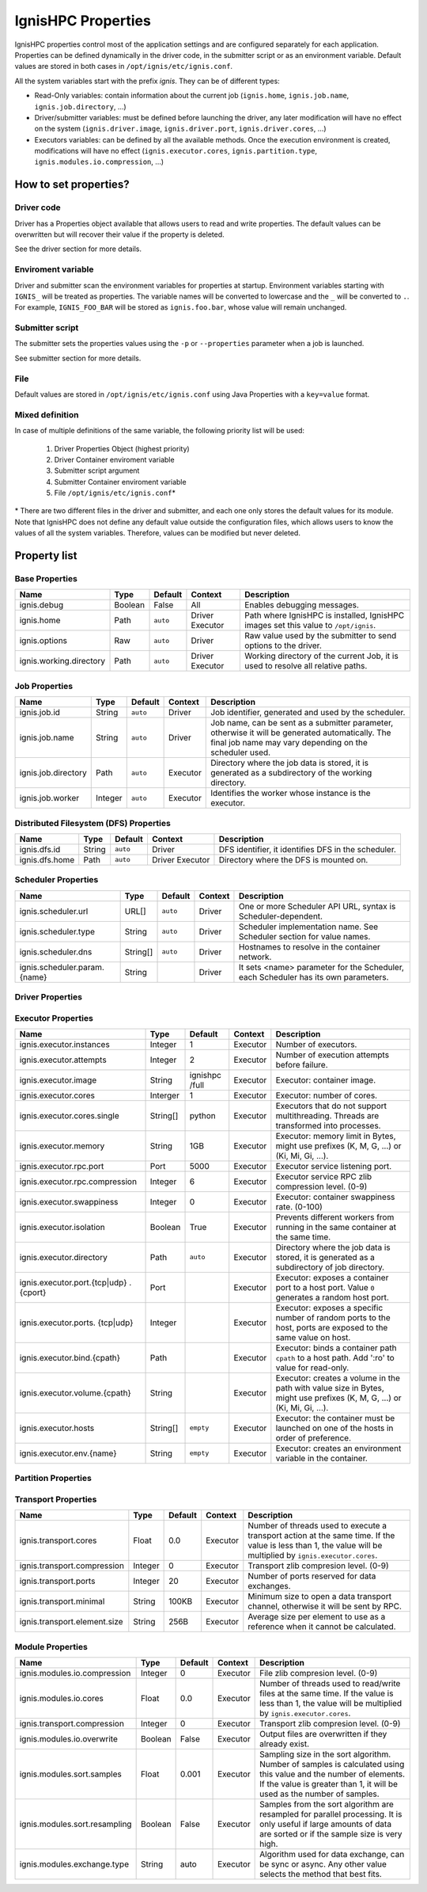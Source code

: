 ===================
IgnisHPC Properties
===================

IgnisHPC properties control most of the application settings and are configured separately for each application. Properties can be defined dynamically in the driver code, in the submitter script or as an environment variable. Default values are stored in both cases in ``/opt/ignis/etc/ignis.conf``.

All the system variables start with the prefix *ignis*. They can be of different types:

-  Read-Only variables: contain information about the current job (``ignis.home``, ``ignis.job.name``, ``ignis.job.directory``, …)

-  Driver/submitter variables: must be defined before launching the driver, any later modification will have no effect on the system (``ignis.driver.image``, ``ignis.driver.port``, ``ignis.driver.cores``, …)

-  Executors variables: can be defined by all the available methods. Once the execution environment is created, modifications will have no effect (``ignis.executor.cores``, ``ignis.partition.type``, ``ignis.modules.io.compression``, …)

----------------------
How to set properties?
----------------------

Driver code
^^^^^^^^^^^

Driver has a Properties object available that allows users to read and write properties. The default values can be overwritten but will recover their value if the property is deleted.

See the driver section for more details.

Enviroment variable
^^^^^^^^^^^^^^^^^^^

Driver and submitter scan the environment variables for properties at startup. Environment variables starting with ``IGNIS_`` will be treated as properties. The variable names will be converted to lowercase and the ``_`` will be converted to ``.``. For example, ``IGNIS_FOO_BAR`` will be stored as ``ignis.foo.bar``, whose value will remain unchanged.

Submitter script
^^^^^^^^^^^^^^^^

The submitter sets the properties values using the ``-p`` or ``--properties`` parameter when a job is launched.

See submitter section for more details.

File
^^^^

Default values are stored in ``/opt/ignis/etc/ignis.conf`` using Java Properties with a ``key=value`` format.


Mixed definition
^^^^^^^^^^^^^^^^

In case of multiple definitions of the same variable, the following priority list will be used:

  1. Driver Properties Object (highest priority)
  2. Driver Container enviroment variable
  3. Submitter script argument
  4. Submitter Container enviroment variable
  5. File ``/opt/ignis/etc/ignis.conf``\ \*

\* There are two different files in the driver and submitter, and each one only stores the default values for its module. Note that IgnisHPC does not define any default value outside the configuration files, which allows users to know the values of all the system variables. Therefore, values can be modified but never deleted.


-----------------
Property list
-----------------

Base Properties
^^^^^^^^^^^^^^^
+-------------------------------+---------+---------+----------+------------------------------------------------------+
| Name                          | Type    | Default | Context  | Description                                          |
+===============================+=========+=========+==========+======================================================+
| ignis.debug                   | Boolean | False   | All      | Enables debugging messages.                          |
+-------------------------------+---------+---------+----------+------------------------------------------------------+
| ignis.home                    | Path    | ``auto``| Driver   | Path where IgnisHPC is installed, IgnisHPC images    |
|                               |         |         | Executor | set this value to ``/opt/ignis``.                    |
+-------------------------------+---------+---------+----------+------+-----------------------------------------------+
| ignis.options                 | Raw     | ``auto``| Driver   | Raw value used by the submitter to send options to   |
|                               |         |         |          | the driver.                                          |
+-------------------------------+---------+---------+----------+------+-----------------------------------------------+
| ignis.working.directory       | Path    | ``auto``| Driver   | Working directory of the current Job, it is used to  |
|                               |         |         | Executor | resolve all relative paths.                          |
+-------------------------------+---------+---------+----------+------------------------------------------------------+


Job Properties
^^^^^^^^^^^^^^
+-------------------------------+---------+---------+----------+------------------------------------------------------+
| Name                          | Type    | Default | Context  | Description                                          |
+===============================+=========+=========+==========+======================================================+
| ignis.job.id                  | String  | ``auto``| Driver   | Job identifier, generated and used by the scheduler. |
+-------------------------------+---------+---------+----------+------------------------------------------------------+
| ignis.job.name                | String  | ``auto``| Driver   | Job name, can be sent as a submitter parameter,      |
|                               |         |         |          | otherwise it will be generated automatically. The    |
|                               |         |         |          | final job name may vary depending on the scheduler   |
|                               |         |         |          | used.                                                |
+-------------------------------+---------+---------+----------+------------------------------------------------------+
| ignis.job.directory           | Path    | ``auto``| Executor | Directory where the job data is stored, it is        |
|                               |         |         |          | generated as a subdirectory of the working directory.|
+-------------------------------+---------+---------+----------+------------------------------------------------------+
| ignis.job.worker              | Integer | ``auto``| Executor | Identifies the worker whose instance is the executor.|
+-------------------------------+---------+---------+----------+------------------------------------------------------+


Distributed Filesystem (DFS) Properties
^^^^^^^^^^^^^^^^^^^^^^^^^^^^^^^^^^^^^^
+-------------------------------+---------+---------+----------+------------------------------------------------------+
| Name                          | Type    | Default | Context  | Description                                          |
+===============================+=========+=========+==========+======================================================+
| ignis.dfs.id                  | String  | ``auto``| Driver   | DFS identifier, it identifies DFS in the scheduler.  |
+-------------------------------+---------+---------+----------+------------------------------------------------------+
| ignis.dfs.home                | Path    | ``auto``| Driver   | Directory where the DFS is mounted on.               |
|                               |         |         | Executor |                                                      |
+-------------------------------+---------+---------+----------+------------------------------------------------------+


Scheduler Properties
^^^^^^^^^^^^^^^^^^^^
+-------------------------------+---------+---------+----------+------------------------------------------------------+
| Name                          | Type    | Default | Context  | Description                                          |
+===============================+=========+=========+==========+======================================================+
| ignis.scheduler.url           | URL[]   | ``auto``| Driver   | One or more Scheduler API URL, syntax is             |
|                               |         |         |          | Scheduler-dependent.                                 |
+-------------------------------+---------+---------+----------+------------------------------------------------------+
| ignis.scheduler.type          | String  | ``auto``| Driver   | Scheduler implementation name. See Scheduler section |
|                               |         |         |          | for value names.                                     |
+-------------------------------+---------+---------+----------+------------------------------------------------------+
| ignis.scheduler.dns           | String[]| ``auto``| Driver   | Hostnames to resolve in the container network.       |
+-------------------------------+---------+---------+----------+------------------------------------------------------+
| ignis.scheduler.param.{name}  | String  |         | Driver   | It sets <name> parameter for the Scheduler,          |
|                               |         |         |          | each Scheduler has its own parameters.               |
+-------------------------------+---------+---------+----------+------------------------------------------------------+


Driver Properties
^^^^^^^^^^^^^^^^^
+-------------------------------+---------+---------+----------+------------------------------------------------------+
| Name                          | Type    | Default | Context  | Description                                          |
+===============================+=========+=========+==========+======================================================+
| ignis.driver.image            | String  |``empty``| Driver   | Driver: container image                              |
+-------------------------------+---------+---------+----------+------------------------------------------------------+
| ignis.driver.cores            | Interger| 1       | Driver   | Driver: number of cores                              |
+-------------------------------+---------+---------+----------+------------------------------------------------------+
| ignis.driver.memory           | String  | 1GB     | Driver   | Driver: memory limit in Bytes, might use prefixes    |
|                               |         |         |          | (K, M, G, ...) or (Ki, Mi, Gi, ...).                 |
+-------------------------------+---------+---------+----------+------------------------------------------------------+
| ignis.driver.rpc.port         | Port    | 4000    | Driver   | Backend service listening port.                      |
+-------------------------------+---------+---------+----------+------------------------------------------------------+
| ignis.driver.rpc.compression  | Integer | 6       | Driver   | Backend service RPC zlib compression level. (0-9)    |
+-------------------------------+---------+---------+----------+------------------------------------------------------+
| ignis.driver.swappiness       | Integer |``empty``| Driver   | Driver: Container swappiness rate. (0-100)           |
+-------------------------------+---------+---------+----------+------------------------------------------------------+
| ignis.driver.pool             | Integer | 8       | Driver   | Minimum number of workers on standby when the Backend|
|                               |         |         |          | is idle.                                             |
+-------------------------------+---------+---------+----------+------------------------------------------------------+
| ignis.driver.port.{tcp\|udp}. | Port    |         | Driver   | Driver: exposes a container port to a host port.     |
| {cport}                       |         |         |          | Value ``0`` generates a random host port.            |
+-------------------------------+---------+---------+----------+------------------------------------------------------+
| ignis.driver.ports.{tcp\|udp} | Integer |         | Driver   | Driver: exposes a specific number of random ports to |
|                               |         |         |          | the host, ports are exposed to the same value on host|
|                               |         |         |          | .                                                    |
+-------------------------------+---------+---------+----------+------------------------------------------------------+
| ignis.driver.bind.{cpath}     | Path    |         | Driver   | Driver: binds a container path ``cpath`` to a host   |
|                               |         |         |          | path. Add ':ro' for read-only.              |
+-------------------------------+---------+---------+----------+------------------------------------------------------+
| ignis.driver.volume.{cpath}   | String  |         | Driver   | Driver: Creates a volume in the path with value size |
|                               |         |         |          | in Bytes, might use prefixes (K, M, G, ...) or       |
|                               |         |         |          | (Ki, Mi, Gi, ...).                                   |
+-------------------------------+---------+---------+----------+------------------------------------------------------+
| ignis.driver.hosts            | String[]|``empty``| Driver   | Driver: the container must be launched on one of the |
|                               |         |         |          | hosts in order of preference.                        |
+-------------------------------+---------+---------+----------+------------------------------------------------------+
| ignis.driver.env.{name}       | String  |``empty``| Driver   | Driver: creates an environment variable in the       |
|                               |         |         |          | container.                                           |
+-------------------------------+---------+---------+----------+------------------------------------------------------+
| ignis.driver.public.key       | String  | ``auto``| Driver   | SSH tunnel public key.                               |
+-------------------------------+---------+---------+----------+------------------------------------------------------+
| ignis.driver.private.key      | String  | ``auto``| Driver   | SSH tunnel private key.                              |
|                               |         |         | Executor |                                                      |
+-------------------------------+---------+---------+----------+------------------------------------------------------+
| ignis.driver.healthcheck.port | String  | 1963    | Driver   | Backend healthcheck listening port.                  |
+-------------------------------+---------+---------+----------+------------------------------------------------------+
| ignis.driver.healthcheck.url  | String  | ``auto``| Driver   | Backend healthcheck URL.                             |
|                               |         |         | Executor |                                                      |
+-------------------------------+---------+---------+----------+------------------------------------------------------+
| ignis.driver.healthcheck.     | Integer | 60      | Driver   | How often the driver is checked to see if it is still|
| interval                      |         |         | Executor | alive.                                               |
+-------------------------------+---------+---------+----------+------------------------------------------------------+
| ignis.driver.healthcheck.     | Integer | 20      | Driver   | Backend healthcheck response timeout.                |
| timeout                       |         |         | Executor |                                                      |
+-------------------------------+---------+---------+----------+------------------------------------------------------+
| ignis.driver.healthcheck.     | Integer | 5       | Driver   | Number of healthcheck failures before aborting.      |
| retries                       |         |         | Executor |                                                      |
+-------------------------------+---------+---------+----------+------------------------------------------------------+



Executor Properties
^^^^^^^^^^^^^^^^^^^
+-------------------------------+---------+---------+----------+------------------------------------------------------+
| Name                          | Type    | Default | Context  | Description                                          |
+===============================+=========+=========+==========+======================================================+
| ignis.executor.instances      | Integer | 1       | Executor | Number of executors.                                 |
+-------------------------------+---------+---------+----------+------------------------------------------------------+
| ignis.executor.attempts       | Integer | 2       | Executor | Number of execution attempts before failure.         |
+-------------------------------+---------+---------+----------+------------------------------------------------------+
| ignis.executor.image          | String  | ignishpc| Executor | Executor: container image.                           |
|                               |         | /full   |          |                                                      |
+-------------------------------+---------+---------+----------+------------------------------------------------------+
| ignis.executor.cores          | Interger| 1       | Executor | Executor: number of cores.                           |
+-------------------------------+---------+---------+----------+------------------------------------------------------+
| ignis.executor.cores.single   | String[]| python  | Executor | Executors that do not support multithreading. Threads|
|                               |         |         |          | are transformed into processes.                      |
+-------------------------------+---------+---------+----------+------------------------------------------------------+
| ignis.executor.memory         | String  | 1GB     | Executor | Executor: memory limit in Bytes, might use prefixes  |
|                               |         |         |          | (K, M, G, ...) or (Ki, Mi, Gi, ...).                 |
+-------------------------------+---------+---------+----------+------------------------------------------------------+
| ignis.executor.rpc.port       | Port    | 5000    | Executor | Executor service listening port.                     |
+-------------------------------+---------+---------+----------+------------------------------------------------------+
| ignis.executor.rpc.compression| Integer | 6       | Executor | Executor service RPC zlib compression level. (0-9)   |
+-------------------------------+---------+---------+----------+------------------------------------------------------+
| ignis.executor.swappiness     | Integer | 0       | Executor | Executor: container swappiness rate. (0-100)         |
+-------------------------------+---------+---------+----------+------------------------------------------------------+
| ignis.executor.isolation      | Boolean | True    | Executor | Prevents different workers from running in the same  |
|                               |         |         |          | container at the same time.                          |
+-------------------------------+---------+---------+----------+------------------------------------------------------+
| ignis.executor.directory      | Path    | ``auto``| Executor | Directory where the job data is stored, it is        |
|                               |         |         |          | generated as a subdirectory of job directory.        |
+-------------------------------+---------+---------+----------+------------------------------------------------------+
| ignis.executor.port.{tcp\|udp}| Port    |         | Executor | Executor: exposes a container port to a host port.   |
| .{cport}                      |         |         |          | Value ``0`` generates a random host port.            |
+-------------------------------+---------+---------+----------+------------------------------------------------------+
| ignis.executor.ports.         | Integer |         | Executor | Executor: exposes a specific number of random ports  |
| {tcp\|udp}                    |         |         |          | to the host, ports are exposed to the same value on  |
|                               |         |         |          | host.                                                |
+-------------------------------+---------+---------+----------+------------------------------------------------------+
| ignis.executor.bind.{cpath}   | Path    |         | Executor | Executor: binds a container path ``cpath`` to a host |
|                               |         |         |          | path. Add ':ro' to value for read-only.              |
+-------------------------------+---------+---------+----------+------------------------------------------------------+
| ignis.executor.volume.{cpath} | String  |         | Executor | Executor: creates a volume in the path with value    |
|                               |         |         |          | size in Bytes, might use prefixes (K, M, G, ...) or  |
|                               |         |         |          | (Ki, Mi, Gi, ...).                                   |
+-------------------------------+---------+---------+----------+------------------------------------------------------+
| ignis.executor.hosts          | String[]|``empty``| Executor | Executor: the container must be launched on one of   |
|                               |         |         |          | the hosts in order of preference.                    |
+-------------------------------+---------+---------+----------+------------------------------------------------------+
| ignis.executor.env.{name}     | String  |``empty``| Executor | Executor: creates an environment variable in the     |
|                               |         |         |          | container.                                           |
+-------------------------------+---------+---------+----------+------------------------------------------------------+


Partition Properties
^^^^^^^^^^^^^^^^^^^^
+-------------------------------+---------+---------+----------+------------------------------------------------------+
| Name                          | Type    | Default | Context  | Description                                          |
+===============================+=========+=========+==========+======================================================+
| ignis.partition.type          | String  | Memory  | Executor | Storage type for partitions, must be ``Memory``,     |
|                               |         |         |          | ``RawMemory`` or ``Disk``.                           |
+-------------------------------+---------+---------+----------+------------------------------------------------------+
| ignis.partition.minimal       | String  | 128MB   | Executor | Minimum partition size from file.                    |
+-------------------------------+---------+---------+----------+------------------------------------------------------+
| ignis.partition.compression   | Integer | 0       | Executor | Storage zlib compresion level. Available for         |
|                               |         |         |          | ``RawMemory`` and ``Disk``. (0-9)                     |
+-------------------------------+---------+---------+----------+------------------------------------------------------+
| ignis.partition.serialization | String  | native  | Executor | Type of serialization with executors of the same     |
|                               |         |         |          | language.                                            |
+-------------------------------+---------+---------+----------+------------------------------------------------------+


Transport Properties
^^^^^^^^^^^^^^^^^^^^
+-------------------------------+---------+---------+----------+------------------------------------------------------+
| Name                          | Type    | Default | Context  | Description                                          |
+===============================+=========+=========+==========+======================================================+
| ignis.transport.cores         | Float   | 0.0     | Executor | Number of threads used to execute a transport action |
|                               |         |         |          | at the same time. If the value is less than 1, the   |
|                               |         |         |          | value will be multiplied by ``ignis.executor.cores``.|
+-------------------------------+---------+---------+----------+------------------------------------------------------+
| ignis.transport.compression   | Integer | 0       | Executor | Transport zlib compresion level. (0-9)               |
+-------------------------------+---------+---------+----------+------------------------------------------------------+
| ignis.transport.ports         | Integer | 20      | Executor | Number of ports reserved for data exchanges.         |
+-------------------------------+---------+---------+----------+------------------------------------------------------+
| ignis.transport.minimal       | String  | 100KB   | Executor | Minimum size to open a data transport channel,       |
|                               |         |         |          | otherwise it will be sent by RPC.                    |
+-------------------------------+---------+---------+----------+------------------------------------------------------+
| ignis.transport.element.size  | String  | 256B    | Executor | Average size per element to use as a reference when  |
|                               |         |         |          | it cannot be calculated.                             |
+-------------------------------+---------+---------+----------+------------------------------------------------------+


Module Properties
^^^^^^^^^^^^^^^^^
+-------------------------------+---------+---------+----------+------------------------------------------------------+
| Name                          | Type    | Default | Context  | Description                                          |
+===============================+=========+=========+==========+======================================================+
| ignis.modules.io.compression  | Integer | 0       | Executor | File zlib compresion level. (0-9)                    |
+-------------------------------+---------+---------+----------+------------------------------------------------------+
| ignis.modules.io.cores        | Float   | 0.0     | Executor | Number of threads used to read/write files at the    |
|                               |         |         |          | same time. If the value is less than 1, the value    |
|                               |         |         |          | will be multiplied by ``ignis.executor.cores``.      |
+-------------------------------+---------+---------+----------+------------------------------------------------------+
| ignis.transport.compression   | Integer | 0       | Executor | Transport zlib compresion level. (0-9)               |
+-------------------------------+---------+---------+----------+------------------------------------------------------+
| ignis.modules.io.overwrite    | Boolean | False   | Executor | Output files are overwritten if they already exist.  |
+-------------------------------+---------+---------+----------+------------------------------------------------------+
| ignis.modules.sort.samples    | Float   | 0.001   | Executor | Sampling size in the sort algorithm. Number of       |
|                               |         |         |          | samples is calculated using this value and the number|
|                               |         |         |          | of elements. If the value is greater than 1, it will |
|                               |         |         |          | be used as the number of samples.                    |
+-------------------------------+---------+---------+----------+------------------------------------------------------+
| ignis.modules.sort.resampling | Boolean | False   | Executor | Samples from the sort algorithm are resampled for    |
|                               |         |         |          | parallel processing. It is only useful if large      |
|                               |         |         |          | amounts of data are sorted or if the sample size is  |
|                               |         |         |          | very high.                                           |
+-------------------------------+---------+---------+----------+------------------------------------------------------+
| ignis.modules.exchange.type   | String  | auto    | Executor | Algorithm used for data exchange, can be sync or     |
|                               |         |         |          | async. Any other value selects the method that best  |
|                               |         |         |          | fits.                                                |
+-------------------------------+---------+---------+----------+------------------------------------------------------+
